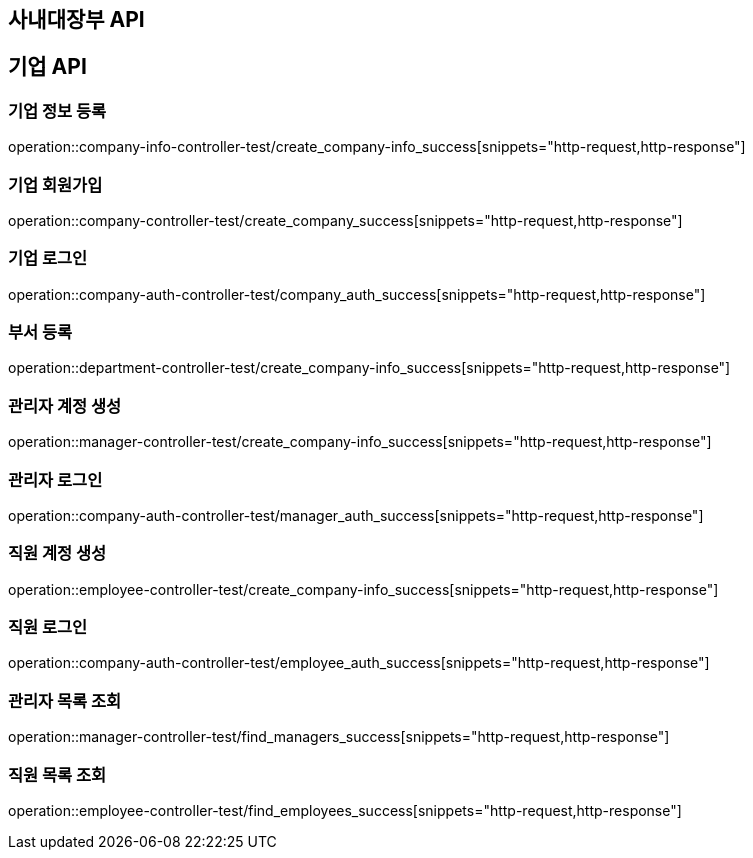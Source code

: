 == 사내대장부 API

== 기업 API

=== 기업 정보 등록

operation::company-info-controller-test/create_company-info_success[snippets="http-request,http-response"]

=== 기업 회원가입

operation::company-controller-test/create_company_success[snippets="http-request,http-response"]

=== 기업 로그인

operation::company-auth-controller-test/company_auth_success[snippets="http-request,http-response"]

=== 부서 등록

operation::department-controller-test/create_company-info_success[snippets="http-request,http-response"]

=== 관리자 계정 생성

operation::manager-controller-test/create_company-info_success[snippets="http-request,http-response"]

=== 관리자 로그인

operation::company-auth-controller-test/manager_auth_success[snippets="http-request,http-response"]

=== 직원 계정 생성

operation::employee-controller-test/create_company-info_success[snippets="http-request,http-response"]

=== 직원 로그인

operation::company-auth-controller-test/employee_auth_success[snippets="http-request,http-response"]

=== 관리자 목록 조회

operation::manager-controller-test/find_managers_success[snippets="http-request,http-response"]

=== 직원 목록 조회

operation::employee-controller-test/find_employees_success[snippets="http-request,http-response"]